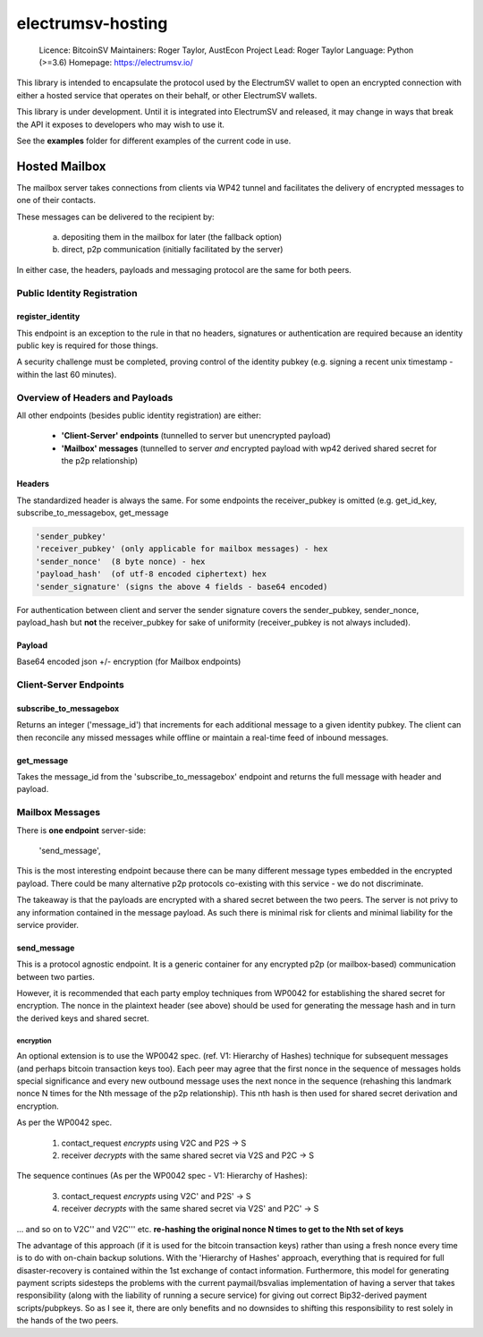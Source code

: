 electrumsv-hosting
~~~~~~~~~~~~~~~~~~

  Licence: BitcoinSV
  Maintainers: Roger Taylor, AustEcon
  Project Lead: Roger Taylor
  Language: Python (>=3.6)
  Homepage: https://electrumsv.io/

This library is intended to encapsulate the protocol used by the ElectrumSV wallet to open
an encrypted connection with either a hosted service that operates on their behalf, or other
ElectrumSV wallets.

This library is under development. Until it is integrated into ElectrumSV and released, it may
change in ways that break the API it exposes to developers who may wish to use it.

See the **examples** folder for different examples of the current code in use.

Hosted Mailbox
==================================
The mailbox server takes connections from clients via WP42 tunnel and facilitates the delivery of encrypted messages
to one of their contacts.

These messages can be delivered to the recipient by:

    a) depositing them in the mailbox for later (the fallback option)
    b) direct, p2p communication (initially facilitated by the server)

In either case, the headers, payloads and messaging protocol are the same for both peers.


Public Identity Registration
#####################################

register_identity
******************
This endpoint is an exception to the rule in that no headers, signatures or authentication
are required because an identity public key is required for those things.

A security challenge must be completed, proving control of the identity pubkey
(e.g. signing a recent unix timestamp - within the last 60 minutes).


Overview of Headers and Payloads
################################
All other endpoints (besides public identity registration) are either:

    - **'Client-Server' endpoints** (tunnelled to server but unencrypted payload)
    - **'Mailbox' messages** (tunnelled to server *and* encrypted payload with wp42 derived shared secret for the p2p relationship)

Headers
*******
The standardized header is always the same. For some endpoints the receiver_pubkey
is omitted (e.g. get_id_key, subscribe_to_messagebox, get_message

.. code-block:: python

    'sender_pubkey'
    'receiver_pubkey' (only applicable for mailbox messages) - hex
    'sender_nonce'  (8 byte nonce) - hex
    'payload_hash'  (of utf-8 encoded ciphertext) hex
    'sender_signature' (signs the above 4 fields - base64 encoded)


For authentication between client and server the sender signature covers the sender_pubkey,
sender_nonce, payload_hash but **not** the receiver_pubkey for sake of uniformity (receiver_pubkey
is not always included).

Payload
*******
Base64 encoded json +/- encryption (for Mailbox endpoints)

Client-Server Endpoints
#######################

subscribe_to_messagebox
***********************
Returns an integer ('message_id') that increments for each additional message to a given identity pubkey.
The client can then reconcile any missed messages while offline or maintain a real-time feed of inbound messages.

get_message
***********
Takes the message_id from the 'subscribe_to_messagebox' endpoint and returns the full message with header and payload.


Mailbox Messages
###########################
There is **one endpoint** server-side:

    'send_message',

This is the most interesting endpoint because there can be many different message types embedded in the encrypted
payload. There could be many alternative p2p protocols co-existing with this service - we do not discriminate.

The takeaway is that the payloads are encrypted with a shared secret between the two peers. The server is not privy
to any information contained in the message payload. As such there is minimal risk for clients and minimal liability
for the service provider.

send_message
************
This is a protocol agnostic endpoint. It is a generic container for any encrypted p2p (or mailbox-based) communication
between two parties.

However, it is recommended that each party employ techniques from WP0042 for establishing the shared secret for
encryption. The nonce in the plaintext header (see above) should be used for generating the message hash and
in turn the derived keys and shared secret.

encryption
--------------------
An optional extension is to use the WP0042 spec. (ref. V1: Hierarchy of Hashes) technique for subsequent messages
(and perhaps bitcoin transaction keys too). Each peer may agree that the first nonce in the sequence of messages holds special
significance and every new outbound message uses the next nonce in the sequence (rehashing this landmark
nonce N times for the Nth message of the p2p relationship). This nth hash is then used for shared secret
derivation and encryption.

As per the WP0042 spec.

    1) contact_request *encrypts* using V2C and P2S -> S
    2) receiver *decrypts* with the same shared secret via V2S and P2C -> S

The sequence continues (As per the WP0042 spec - V1: Hierarchy of Hashes):

    3) contact_request *encrypts* using V2C' and P2S' -> S
    4) receiver *decrypts* with the same shared secret via V2S' and P2C' -> S

... and so on to V2C'' and V2C''' etc. **re-hashing the original nonce N times to get to the
Nth set of keys**

The advantage of this approach (if it is used for the bitcoin transaction keys) rather than using
a fresh nonce every time is to do with on-chain backup solutions. With the 'Hierarchy of Hashes'
approach, everything that is required for full disaster-recovery is contained within the 1st exchange
of contact information. Furthermore, this model for generating payment scripts sidesteps the problems
with the current paymail/bsvalias implementation of having a server that takes responsibility
(along with the liability of running a secure service) for giving out correct Bip32-derived
payment scripts/pubpkeys. So as I see it, there are only benefits and no downsides to shifting
this responsibility to rest solely in the hands of the two peers.
